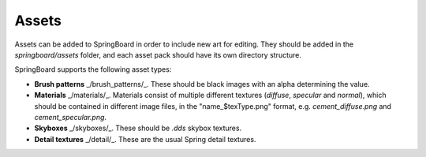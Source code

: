 .. _assets:

Assets
==========

Assets can be added to SpringBoard in order to include new art for editing. They should be added in the `springboard/assets` folder, and each asset pack should have its own directory structure.

SpringBoard supports the following asset types:

- **Brush patterns** _/brush_patterns/_. These should be black images with an alpha determining the value.
- **Materials** _/materials/_. Materials consist of multiple different textures (`diffuse`, `specular` and `normal`), which should be contained in different image files, in the "name_$texType.png" format, e.g. `cement_diffuse.png` and `cement_specular.png`.
- **Skyboxes** _/skyboxes/_. These should be `.dds` skybox textures.
- **Detail textures** _/detail/_. These are the usual Spring detail textures.
